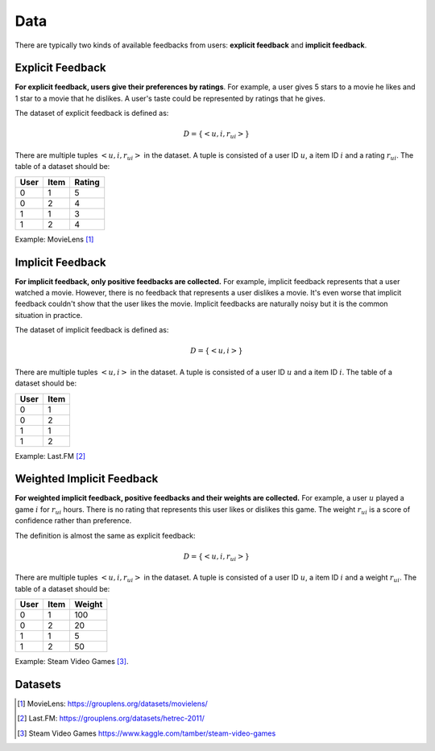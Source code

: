====
Data
====

There are typically two kinds of available feedbacks from users: **explicit feedback** and **implicit feedback**.

Explicit Feedback
=================

**For explicit feedback, users give their preferences by ratings**. For example, a user gives 5 stars to a movie he likes and 1 star to a movie that he dislikes. A user's taste could be represented by ratings that he gives.

The dataset of explicit feedback is defined as:

.. math::

    D = \{ <u,i,r_{ui}> \}

There are multiple tuples :math:`<u,i,r_{ui}>` in the dataset. A tuple is consisted of a user ID :math:`u`, a item ID :math:`i` and a rating :math:`r_{ui}`. The table of a dataset should be:

==== ==== ======
User Item Rating
==== ==== ======
0    1    5
0    2    4
1    1    3
1    2    4
==== ==== ======

Example: MovieLens [#MovieLens]_

Implicit Feedback
=================

**For implicit feedback, only positive feedbacks are collected.** For example, implicit feedback represents that a user watched a movie. However, there is no feedback that represents a user dislikes a movie. It's even worse that implicit feedback couldn't show that the user likes the movie. Implicit feedbacks are naturally noisy but it is the common situation in practice.

The dataset of implicit feedback is defined as:

.. math::

    D = \{ <u,i> \}

There are multiple tuples :math:`<u,i>` in the dataset. A tuple is consisted of a user ID :math:`u` and a item ID :math:`i`. The table of a dataset should be:

==== ====
User Item
==== ====
0    1   
0    2   
1    1   
1    2   
==== ====

Example: Last.FM [#LastFM]_

Weighted Implicit Feedback
==========================

**For weighted implicit feedback, positive feedbacks and their weights are collected.** For example, a user :math:`u` played a game :math:`i` for :math:`r_{ui}` hours. There is no rating that represents this user likes or dislikes this game. The weight :math:`r_{ui}` is a score of confidence rather than preference.

The definition is almost the same as explicit feedback:

.. math::

    D = \{ <u,i,r_{ui}> \}

There are multiple tuples :math:`<u,i,r_{ui}>` in the dataset. A tuple is consisted of a user ID :math:`u`, a item ID :math:`i` and a weight :math:`r_{ui}`. The table of a dataset should be:

==== ==== ======
User Item Weight
==== ==== ======
0    1    100
0    2    20
1    1    5
1    2    50
==== ==== ======

Example: Steam Video Games [#Steam]_.

Datasets
========

.. [#MovieLens] MovieLens: https://grouplens.org/datasets/movielens/
.. [#LastFM] Last.FM: https://grouplens.org/datasets/hetrec-2011/
.. [#Steam] Steam Video Games https://www.kaggle.com/tamber/steam-video-games
